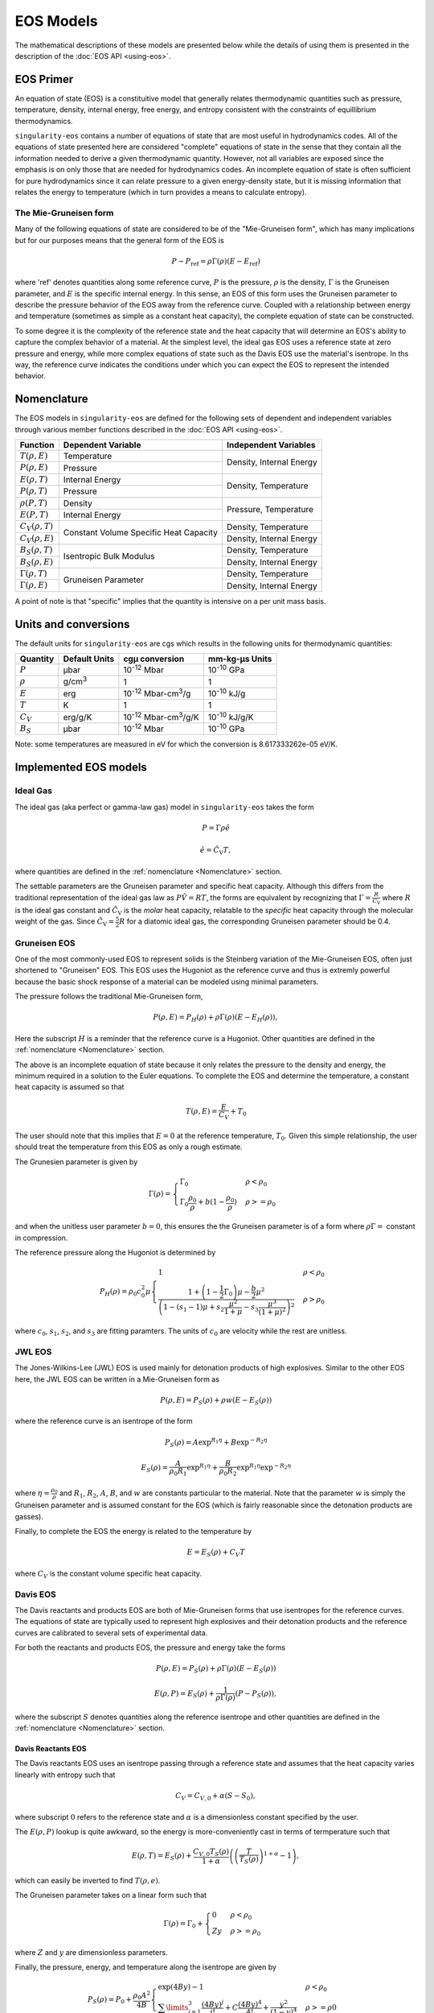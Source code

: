 .. _models:

EOS Models
===========

The mathematical descriptions of these models are presented below while the
details of using them is presented in the description of the 
:doc:`EOS API <using-eos>`.

EOS Primer
----------

An equation of state (EOS) is a constituitive model that generally relates
thermodynamic quantities such as pressure, temperature, density, internal
energy, free energy, and entropy consistent with the constraints of equillibrium
thermodynamics.

``singularity-eos`` contains a number of equations of state that are most useful
in hydrodynamics codes. All of the equations of state presented here are
considered "complete" equations of state in the sense that they contain all the
information needed to derive a given thermodynamic quantity. However, not all
variables are exposed since the emphasis is on only those that are needed for
hydrodynamics codes. An incomplete equation of state is often sufficient for
pure hydrodynamics since it can relate pressure to a given energy-density state,
but it is missing information that relates the energy to temperature (which in
turn provides a means to calculate entropy).

The Mie-Gruneisen form
````````````````````````

Many of the following equations of state are considered to be of
the "Mie-Gruneisen form", which has many implications but for our purposes
means that the general form of the EOS is

.. math::

    P - P_\mathrm{ref} = \rho \Gamma(\rho) (E - E_\mathrm{ref})

where 'ref' denotes quantities along some reference curve, :math:`P` is the
pressure, :math:`\rho` is the density, :math:`\Gamma` is the Gruneisen
parameter, and :math:`E` is the specific internal energy. In this sense, an EOS
of this form uses the Gruneisen parameter to describe the pressure behavior of
the EOS away from the reference curve. Coupled with a relationship between
energy and temperature (sometimes as simple as a constant heat capacity), the
complete equation of state can be constructed.

To some degree it is the complexity of the reference state and the heat
capacity that will determine an EOS's ability to capture the complex behavior of
a material. At the simplest level, the ideal gas EOS uses a reference state at
zero pressure and energy, while more complex equations of state such as the
Davis EOS use the material's isentrope. In ths way, the reference curve
indicates the conditions under which you can expect the EOS to represent the
intended behavior.

Nomenclature
---------------------

The EOS models in ``singularity-eos`` are defined for the following sets of
dependent and independent variables through various member functions described
in the :doc:`EOS API <using-eos>`.

+--------------------------+----------------------+--------------------------+
| Function                 | Dependent Variable   | Independent Variables    |
+==========================+======================+==========================+
| :math:`T(\rho, E)`       | Temperature          | Density, Internal Energy |
+--------------------------+----------------------+                          |
| :math:`P(\rho, E)`       | Pressure             |                          |
+--------------------------+----------------------+--------------------------+
| :math:`E(\rho, T)`       | Internal Energy      | Density, Temperature     |
+--------------------------+----------------------+                          |
| :math:`P(\rho, T)`       | Pressure             |                          |
+--------------------------+----------------------+--------------------------+
| :math:`\rho(P, T)`       | Density              | Pressure, Temperature    |
+--------------------------+----------------------+                          |
| :math:`E(P, T)`          | Internal Energy      |                          |
+--------------------------+----------------------+--------------------------+
| :math:`C_V(\rho, T)`     | Constant Volume      | Density, Temperature     |
+--------------------------+ Specific Heat        +--------------------------+
| :math:`C_V(\rho, E)`     | Capacity             | Density, Internal Energy |
+--------------------------+----------------------+--------------------------+
| :math:`B_S(\rho, T)`     | Isentropic Bulk      | Density, Temperature     |
+--------------------------+ Modulus              +--------------------------+
| :math:`B_S(\rho, E)`     |                      | Density, Internal Energy |
+--------------------------+----------------------+--------------------------+
| :math:`\Gamma(\rho, T)`  | Gruneisen Parameter  | Density, Temperature     |
+--------------------------+                      +--------------------------+
| :math:`\Gamma(\rho, E)`  |                      | Density, Internal Energy |
+--------------------------+----------------------+--------------------------+

A point of note is that "specific" implies that the quantity is intensive on a
per unit mass basis.

Units and conversions
---------------------

The default units for ``singularity-eos`` are cgs which results in the following
units for thermodynamic quantities:

+------------+------------------+---------------------------------------+-----------------------+
|Quantity    | Default Units    | cgµ conversion                        | mm-kg-µs Units        |
+============+==================+=======================================+=======================+
|:math:`P`   | µbar             | 10\ :sup:`-12` Mbar                   | 10\ :sup:`-10` GPa    |
+------------+------------------+---------------------------------------+-----------------------+
|:math:`\rho`| g/cm\ :sup:`3`   | 1                                     | 1                     |
+------------+------------------+---------------------------------------+-----------------------+
|:math:`E`   | erg              | 10\ :sup:`-12` Mbar-cm\ :sup:`3`/g    | 10\ :sup:`-10` kJ/g   |
+------------+------------------+---------------------------------------+-----------------------+
|:math:`T`   | K                | 1                                     | 1                     |
+------------+------------------+---------------------------------------+-----------------------+
|:math:`C_V` | erg/g/K          | 10\ :sup:`-12` Mbar-cm\ :sup:`3`/g/K  | 10\ :sup:`-10` kJ/g/K |
+------------+------------------+---------------------------------------+-----------------------+
|:math:`B_S` | µbar             | 10\ :sup:`-12` Mbar                   | 10\ :sup:`-10` GPa    |
+------------+------------------+---------------------------------------+-----------------------+

Note: some temperatures are measured in eV for which the conversion is
8.617333262e-05 eV/K.

Implemented EOS models
----------------------


Ideal Gas
`````````

The ideal gas (aka perfect or gamma-law gas) model in ``singularity-eos`` takes
the form

.. math::

    P = \Gamma \rho \hat{e}

.. math::

    \hat{e} = \hat{C_\mathrm{V}} T,

where quantities are defined in the :ref:`nomenclature <Nomenclature>` section.

The settable parameters are the Gruneisen parameter and specific heat capacity.
Although this differs from the traditional representation of the ideal gas law
as :math:`P\hat{V} = RT`, the forms are equivalent by recognizing that
:math:`\Gamma = \frac{R}{\tilde{C_\mathrm{V}}}` where :math:`R` is the ideal gas
constant and :math:`\tilde{C_\mathrm{V}}` is the *molar* heat capacity,
relatable to the *specific* heat capacity through the molecular weight of the
gas. Since :math:`\tilde{C_\mathrm{V}} = \frac{5}{2} R` for a diatomic ideal
gas, the corresponding Gruneisen parameter should be 0.4.

Gruneisen EOS
`````````````

One of the most commonly-used EOS to represent solids is the Steinberg variation
of the Mie-Gruneisen EOS, often just shortened to "Gruneisen" EOS. This EOS
uses the Hugoniot as the reference curve and thus is extremly powerful because
the basic shock response of a material can be modeled using minimal parameters.

The pressure follows the traditional Mie-Gruneisen form,

.. math::

    P(\rho, E) = P_H(\rho) + \rho\Gamma(\rho) \left(E - E_H(\rho) \right),

Here the subscript :math:`H` is a reminder that the reference curve is a
Hugoniot. Other quantities are defined in the :ref:`nomenclature <Nomenclature>`
section.

The above is an incomplete equation of state because it only relates the
pressure to the density and energy, the minimum required in a solution to the
Euler equations. To complete the EOS and determine the temperature, a constant
heat capacity is assumed so that

.. math::

    T(\rho, E) = \frac{E}{C_V} + T_0

The user should note that this implies that :math:`E=0` at the reference
temperature, :math:`T_0`. Given this simple relationship, the user should
treat the temperature from this EOS as only a rough estimate.

The Grunesien parameter is given by

.. math::

    \Gamma(\rho) =
      \begin{cases}
        \Gamma_0                                          & \rho < \rho_0 \\
        \Gamma_0 \frac{\rho_0}{\rho} 
           + b(1 - \frac{\rho_0}{\rho})                   & \rho >= \rho_0
      \end{cases}

and when the unitless user parameter :math:`b=0`, this ensures the the Gruneisen
parameter is of a form where :math:`\rho\Gamma =` constant in compression.

The reference pressure along the Hugoniot is determined by

.. math::

    P_H(\rho) = \rho_0 c_0^2 \mu
      \begin{cases}
        1                                                 & \rho < \rho_0 \\
        \frac{1 + \left(1 - \frac{1}{2}\Gamma_0 \right)\mu - \frac{b}{2} \mu^2}
          {\left(1 - (s_1 - 1)\mu + s_2 \frac{\mu^2}{1 + \mu}
            - s_3 \frac{\mu^3}{(1+\mu)^2} \right)^2}      & \rho > \rho_0
      \end{cases}

where :math:`c_0`, :math:`s_1`, :math:`s_2`, and :math:`s_3` are fitting
paramters. The units of :math:`c_0` are velocity while the rest are unitless.

JWL EOS
````````

The Jones-Wilkins-Lee (JWL) EOS is used mainly for detonation products of high
explosives. Similar to the other EOS here, the JWL EOS can be written in a
Mie-Gruneisen form as

.. math::

    P(\rho, E) = P_S(\rho) + \rho w (E - E_S(\rho))

where the reference curve is an isentrope of the form

.. math::

    P_S(\rho) = A \exp^{R_1 \eta} + B \exp^{-R_2 \eta}

.. math::

    E_S(\rho) = \frac{A}{\rho_0 R_1} \exp^{R_1 \eta}
                + \frac{B}{\rho_0 R_2} \exp^{R_1 \eta} \exp^{-R_2 \eta}

where :math:`\eta = \frac{\rho_0}{\rho}` and :math:`R_1`, :math:`R_2`, :math:`A`,
:math:`B`, and :math:`w` are constants particular to the material. Note that the
parameter :math:`w` is simply the Gruneisen parameter and is assumed constant
for the EOS (which is fairly reasonable since the detonation products are
gasses).

Finally, to complete the EOS the energy is related to the temperature by

.. math::

    E = E_S(\rho) + C_V T

where :math:`C_V` is the constant volume specific heat capacity.


Davis EOS
`````````

The Davis reactants and products EOS are both of Mie-Gruneisen forms that use
isentropes for the reference curves. The equations of state are typically used
to represent high explosives and their detonation products and the reference
curves are calibrated to several sets of experimental data.

For both the reactants and products EOS, the pressure and energy take the forms

.. math::

    P(\rho, E) = P_S(\rho) + \rho\Gamma(\rho) \left(E - E_S(\rho) \right)

.. math::

    E(\rho, P) = E_S(\rho) + \frac{1}{\rho \Gamma(\rho)} \left(P - P_S(\rho)
      \right),

where the subscript :math:`S` denotes quantities along the reference isentrope
and other quantities are defined in the :ref:`nomenclature <Nomenclature>`
section.

Davis Reactants EOS
'''''''''''''''''''

The Davis reactants EOS uses an isentrope passing through a reference state
and assumes that the heat capacity varies linearly with entropy such that

.. math::

    C_V = C_{V,0} + \alpha(S - S_0),

where subscript :math:`0` refers to the reference state and :math:`\alpha` is
a dimensionless constant specified by the user. 

The :math:`E(\rho, P)` lookup is quite awkward, so the energy is
more-conveniently cast in terms of termperature such that

.. math::

    E(\rho, T) = E_S(\rho) + \frac{C_{V,0} T_S(\rho)}{1 + \alpha}
      \left( \left(\frac{T}{T_S(\rho)} \right)^{1 + \alpha} - 1 \right),

which can easily be inverted to find :math:`T(\rho, e)`.

The Gruneisen parameter takes on a linear form such that

.. math::

    \Gamma(\rho) = \Gamma_0 +
      \begin{cases}
        0                 & \rho < \rho_0 \\
        Zy                & \rho >= \rho_0
      \end{cases}

where :math:`Z` and :math:`y` are dimensionless parameters.

Finally, the pressure, energy, and temperature along the isentrope are given by

.. math::

    P_S(\rho) = P_0 + \frac{\rho_0 A^2}{4B}
      \begin{cases}
        \exp \left( 4By \right) -1   & \rho < \rho_0 \\
        \sum\limits_{j=1}^3 \frac{(4By)^j}{j!} + C\frac{(4By)^4}{4!}
            + \frac{y^2}{(1-y)^4}    & \rho >= \rho0
      \end{cases}

.. math::

    E_S(\rho) = E_0 + \int\limits_{\rho_0}^{\rho}
      \frac{P_S(\bar{\rho})}{\bar{\rho^2}}~\mathrm{d}\bar{\rho}

.. math::

    T_S(\rho)  = T_0
      \begin{cases}
        \left(\frac{\rho}{\rho_0} \right)^{\Gamma_0}  & \rho < \rho_0 \\
        \exp \left( -Zy \right) \left(\frac{\rho}{\rho_0} \right)^{\Gamma_0 + Z}
                                                      & \rho >= \rho_0
      \end{cases}

where :math:`A`, :math:`B`, :math:`C`, :math:`y`, and :math:`Z` are all
user-settable parameters and again quantities with a subcript of :math:`0`
refer to the reference state. The variable :math:`\bar{\rho}` is simply an
integration variable. The parameter :math:`C` is especially useful for ensuring
that the high-pressure portion of the shock Hugoniot does not cross that of the
products.

The settable parameters are the dimensionless parameters listed above as well as
the pressure, density, temperature, energy, Gruneisen parameter, and constant
volume specific heat capacity at the reference state.


Davis Products EOS
'''''''''''''''''''

The Davis products EOS is created from the reference isentrope passing through
the CJ state of the high explosive along with a constant heat capacity. The
constant heat capacity leads to the energy being a simple funciton of the
temperature deviation from the reference isentrope such that

.. math::
    
    E(\rho, T) = E_S(\rho) + C_{V,0} (T - T_S(\rho)).

The Gruneisen parameter is given by

.. math::

    \Gamma(\rho) = k - 1 + (1-b) F(\rho)

where :math:`b` is a user-settable dimensionless parameter and :math:`F(\rho)`
is given by

.. math::

    F(\rho) = \frac{2a (\rho V_{\mathrm{C}})^n}{(\rho V_{\mathrm{C}})^{-n}
      + (\rho V_{\mathrm{C}})^n}.

Here the calibration parameters :math:`a` and :math:`n` are dimensionless while
:math:`V_{\mathrm{C}}` is given in units of specific volume.

Finally, the pressure, energy, and temperature along the isentrope are given by

.. math::
    
    P_S(\rho) = P_{\mathrm{C}} G(\rho) \frac{k - 1 + F(\rho)}{k - 1 + a}

.. math::

    E_S(\rho) = E_{\mathrm{C}} G(\rho) \frac{1}{\rho V_{\mathrm{C}}}

.. math::

    T_S(\rho) = T_{\mathrm{C}} G(\rho) \frac{1}{(\rho V_{\mathrm{C}})^{ba + 1}}

where

.. math::

    G(\rho) = \frac{
      \left( \frac{1}{2}(\rho V_{\mathrm{C}})^{-n} 
        + \frac{1}{2}(\rho V_{\mathrm{C}})^n \right)^{a/n}}
      {(\rho V_{\mathrm{C}})^{-(k+a)}}

and

.. math::

    E_{\mathrm{C}} = \frac{P_{\mathrm{C}} V_{\mathrm{C}}}{k - 1 + a}.

Here, there are four dimensionless parameters that are settable by the user,
:math:`a`, :math:`b`:, :math:`k`, and :math:`n`, while :math:`P_\mathrm{C}`,
:math:`E_\mathrm{C}`, :math:`V_\mathrm{C}` and :math:`T_\mathrm{C}` are tuning
parameters with units related to their non-subscripted counterparts.


Spiner EOS
````````````

Stellar Collapse EOS
````````````````````

EOSPAC EOS
````````````

